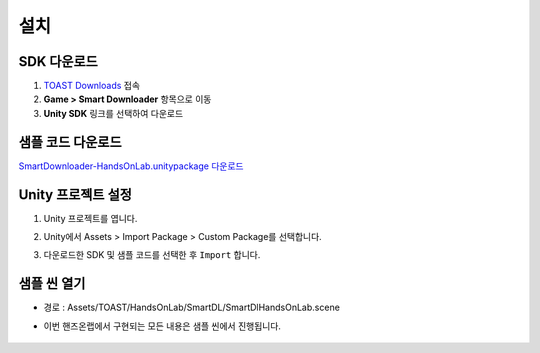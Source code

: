 ######################
설치
######################

SDK 다운로드
=====================

1. `TOAST Downloads <http://docs.toast.com/ko/Download/#game-smart-downloader>`_ 접속

2. **Game > Smart Downloader** 항목으로 이동

3. **Unity SDK** 링크를 선택하여 다운로드

샘플 코드 다운로드
=====================

`SmartDownloader-HandsOnLab.unitypackage 다운로드 <http://static.toastoven.net/toastcloud/sdk_download/Smart%20Downloader/HandsOnLab/SmartDownloader-HandsOnLab.unitypackage>`_

Unity 프로젝트 설정
=====================

1. Unity 프로젝트를 엽니다.

2. Unity에서 Assets > Import Package > Custom Package를 선택합니다.

3. 다운로드한 SDK 및 샘플 코드를 선택한 후 ``Import`` 합니다.
   
    .. image:: _static/image/sdk_import.png


샘플 씬 열기
=====================

* 경로 : Assets/TOAST/HandsOnLab/SmartDL/SmartDlHandsOnLab.scene

* 이번 핸즈온랩에서 구현되는 모든 내용은 샘플 씬에서 진행됩니다.

    .. image:: _static/image/sdk_sample_download_ui_intro.png
